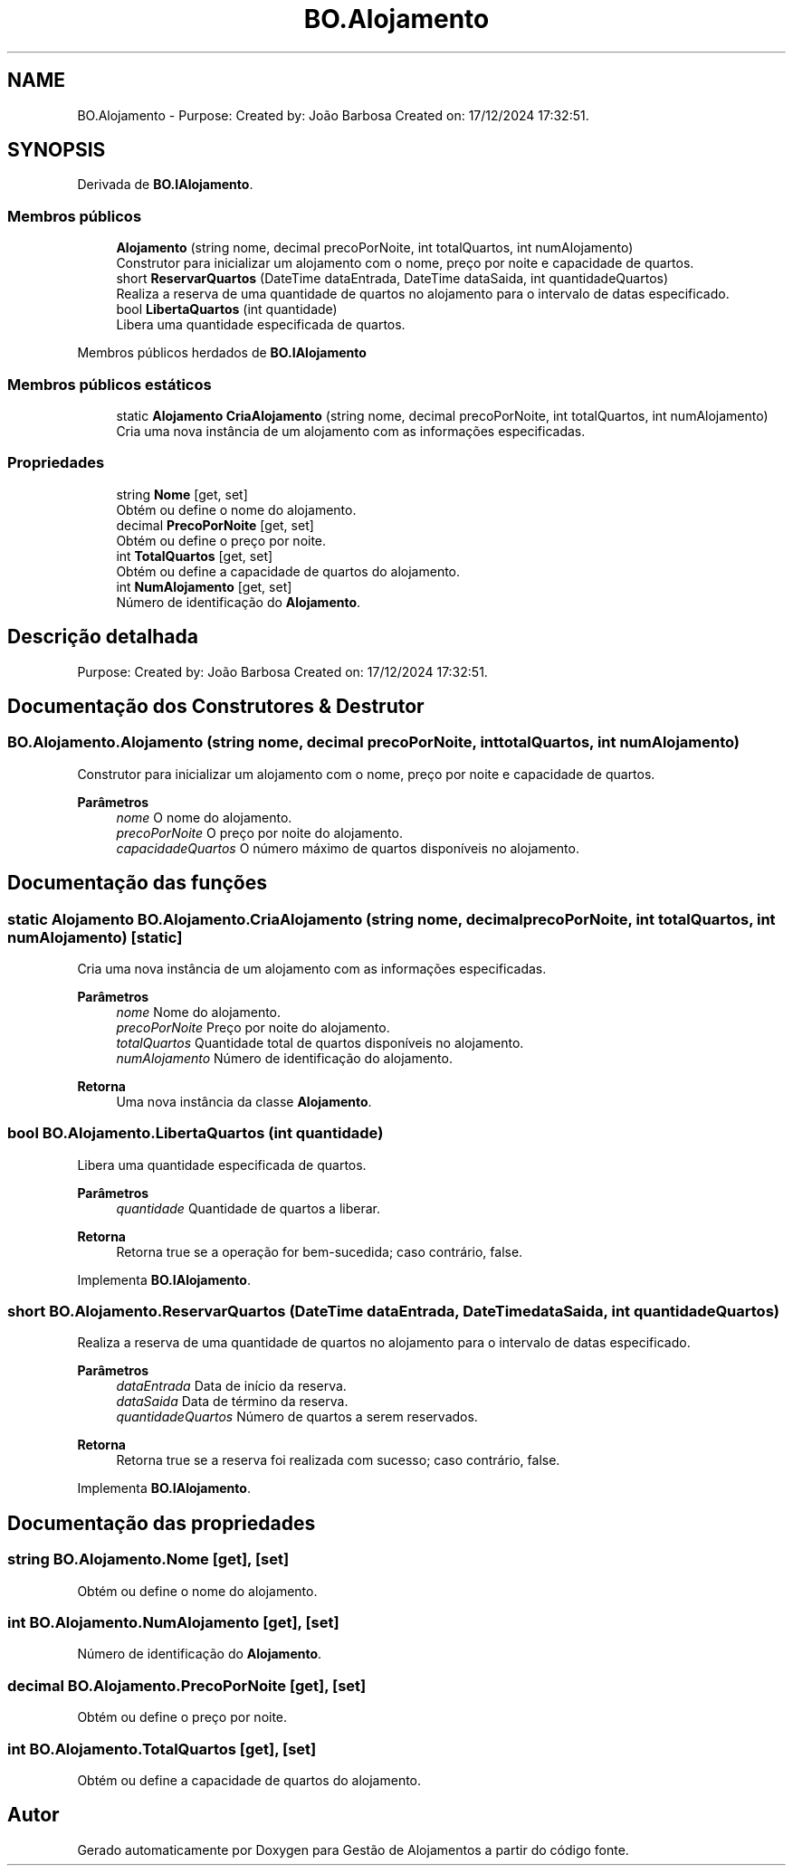 .TH "BO.Alojamento" 3 "Gestão de Alojamentos" \" -*- nroff -*-
.ad l
.nh
.SH NAME
BO.Alojamento \- Purpose: Created by: João Barbosa Created on: 17/12/2024 17:32:51\&.  

.SH SYNOPSIS
.br
.PP
.PP
Derivada de \fBBO\&.IAlojamento\fP\&.
.SS "Membros públicos"

.in +1c
.ti -1c
.RI "\fBAlojamento\fP (string nome, decimal precoPorNoite, int totalQuartos, int numAlojamento)"
.br
.RI "Construtor para inicializar um alojamento com o nome, preço por noite e capacidade de quartos\&. "
.ti -1c
.RI "short \fBReservarQuartos\fP (DateTime dataEntrada, DateTime dataSaida, int quantidadeQuartos)"
.br
.RI "Realiza a reserva de uma quantidade de quartos no alojamento para o intervalo de datas especificado\&. "
.ti -1c
.RI "bool \fBLibertaQuartos\fP (int quantidade)"
.br
.RI "Libera uma quantidade especificada de quartos\&. "
.in -1c

Membros públicos herdados de \fBBO\&.IAlojamento\fP
.SS "Membros públicos estáticos"

.in +1c
.ti -1c
.RI "static \fBAlojamento\fP \fBCriaAlojamento\fP (string nome, decimal precoPorNoite, int totalQuartos, int numAlojamento)"
.br
.RI "Cria uma nova instância de um alojamento com as informações especificadas\&. "
.in -1c
.SS "Propriedades"

.in +1c
.ti -1c
.RI "string \fBNome\fP\fR [get, set]\fP"
.br
.RI "Obtém ou define o nome do alojamento\&. "
.ti -1c
.RI "decimal \fBPrecoPorNoite\fP\fR [get, set]\fP"
.br
.RI "Obtém ou define o preço por noite\&. "
.ti -1c
.RI "int \fBTotalQuartos\fP\fR [get, set]\fP"
.br
.RI "Obtém ou define a capacidade de quartos do alojamento\&. "
.ti -1c
.RI "int \fBNumAlojamento\fP\fR [get, set]\fP"
.br
.RI "Número de identificação do \fBAlojamento\fP\&. "
.in -1c
.SH "Descrição detalhada"
.PP 
Purpose: Created by: João Barbosa Created on: 17/12/2024 17:32:51\&. 


.SH "Documentação dos Construtores & Destrutor"
.PP 
.SS "BO\&.Alojamento\&.Alojamento (string nome, decimal precoPorNoite, int totalQuartos, int numAlojamento)"

.PP
Construtor para inicializar um alojamento com o nome, preço por noite e capacidade de quartos\&. 
.PP
\fBParâmetros\fP
.RS 4
\fInome\fP O nome do alojamento\&.
.br
\fIprecoPorNoite\fP O preço por noite do alojamento\&.
.br
\fIcapacidadeQuartos\fP O número máximo de quartos disponíveis no alojamento\&.
.RE
.PP

.SH "Documentação das funções"
.PP 
.SS "static \fBAlojamento\fP BO\&.Alojamento\&.CriaAlojamento (string nome, decimal precoPorNoite, int totalQuartos, int numAlojamento)\fR [static]\fP"

.PP
Cria uma nova instância de um alojamento com as informações especificadas\&. 
.PP
\fBParâmetros\fP
.RS 4
\fInome\fP Nome do alojamento\&.
.br
\fIprecoPorNoite\fP Preço por noite do alojamento\&.
.br
\fItotalQuartos\fP Quantidade total de quartos disponíveis no alojamento\&.
.br
\fInumAlojamento\fP Número de identificação do alojamento\&.
.RE
.PP
\fBRetorna\fP
.RS 4
Uma nova instância da classe \fBAlojamento\fP\&.
.RE
.PP

.SS "bool BO\&.Alojamento\&.LibertaQuartos (int quantidade)"

.PP
Libera uma quantidade especificada de quartos\&. 
.PP
\fBParâmetros\fP
.RS 4
\fIquantidade\fP Quantidade de quartos a liberar\&.
.RE
.PP
\fBRetorna\fP
.RS 4
Retorna \fRtrue\fP se a operação for bem-sucedida; caso contrário, \fRfalse\fP\&.
.RE
.PP

.PP
Implementa \fBBO\&.IAlojamento\fP\&.
.SS "short BO\&.Alojamento\&.ReservarQuartos (DateTime dataEntrada, DateTime dataSaida, int quantidadeQuartos)"

.PP
Realiza a reserva de uma quantidade de quartos no alojamento para o intervalo de datas especificado\&. 
.PP
\fBParâmetros\fP
.RS 4
\fIdataEntrada\fP Data de início da reserva\&.
.br
\fIdataSaida\fP Data de término da reserva\&.
.br
\fIquantidadeQuartos\fP Número de quartos a serem reservados\&.
.RE
.PP
\fBRetorna\fP
.RS 4
Retorna \fRtrue\fP se a reserva foi realizada com sucesso; caso contrário, \fRfalse\fP\&.
.RE
.PP

.PP
Implementa \fBBO\&.IAlojamento\fP\&.
.SH "Documentação das propriedades"
.PP 
.SS "string BO\&.Alojamento\&.Nome\fR [get]\fP, \fR [set]\fP"

.PP
Obtém ou define o nome do alojamento\&. 
.SS "int BO\&.Alojamento\&.NumAlojamento\fR [get]\fP, \fR [set]\fP"

.PP
Número de identificação do \fBAlojamento\fP\&. 
.SS "decimal BO\&.Alojamento\&.PrecoPorNoite\fR [get]\fP, \fR [set]\fP"

.PP
Obtém ou define o preço por noite\&. 
.SS "int BO\&.Alojamento\&.TotalQuartos\fR [get]\fP, \fR [set]\fP"

.PP
Obtém ou define a capacidade de quartos do alojamento\&. 

.SH "Autor"
.PP 
Gerado automaticamente por Doxygen para Gestão de Alojamentos a partir do código fonte\&.
